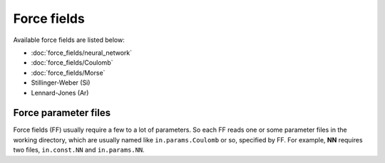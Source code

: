 .. Manual for force fields implemented in NAP

========================================
Force fields
========================================

Available force fields are listed below:

- :doc:`force_fields/neural_network`
- :doc:`force_fields/Coulomb`
- :doc:`force_fields/Morse`
- Stillinger-Weber (Si)
- Lennard-Jones (Ar)


Force parameter files
=========================

Force fields (FF) usually require a few to a lot of parameters.
So each FF reads one or some parameter files in the working directory, which are usually named like ``in.params.Coulomb`` or so, specified by FF. For example, **NN** requires two files, ``in.const.NN`` and ``in.params.NN``.


